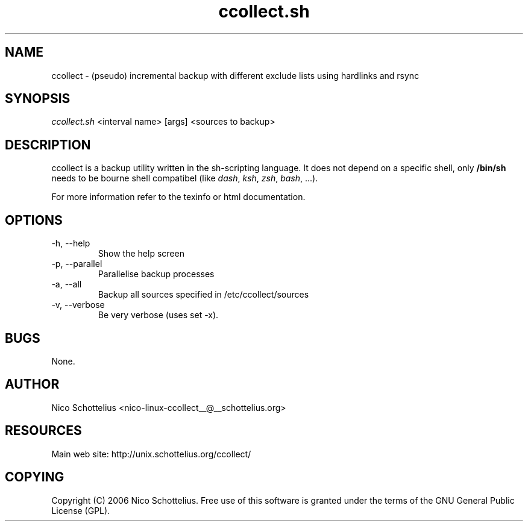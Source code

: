 .TH ccollect.sh 1   
.SH NAME
ccollect \- (pseudo) incremental backup with different exclude lists using hardlinks and rsync
.SH SYNOPSIS
\fIccollect.sh\fR <interval name> [args] <sources to backup>
.SH DESCRIPTION
ccollect is a backup utility written in the sh\-scripting language.
It does not depend on a specific shell, only \fB/bin/sh\fR needs to be
bourne shell compatibel (like \fIdash\fR, \fIksh\fR, \fIzsh\fR, \fIbash\fR, \&...).
.PP
For more information refer to the texinfo or html documentation.
.SH OPTIONS
.TP 
\-h, \-\-help 
Show the help screen
.TP 
\-p, \-\-parallel 
Parallelise backup processes
.TP 
\-a, \-\-all 
Backup all sources specified in /etc/ccollect/sources
.TP 
\-v, \-\-verbose 
Be very verbose (uses set \-x).
.SH BUGS
None.
.SH AUTHOR
Nico Schottelius <nico\-linux\-ccollect__@__schottelius.org>
.SH RESOURCES
Main web site: http://unix.schottelius.org/ccollect/
.SH COPYING
Copyright (C) 2006 Nico Schottelius. Free use of this software is
granted under the terms of the GNU General Public License (GPL).
